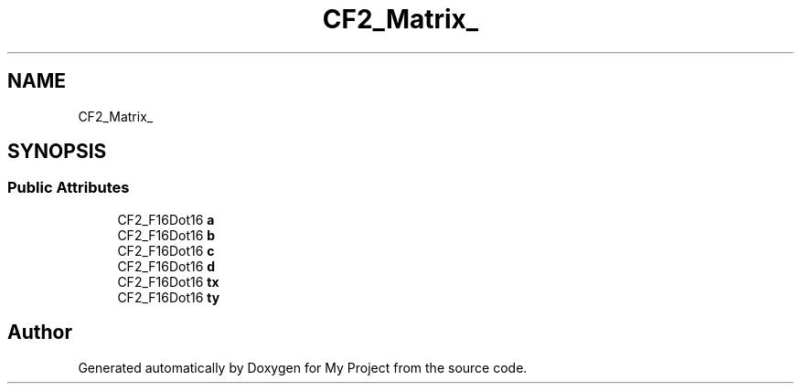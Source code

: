 .TH "CF2_Matrix_" 3 "Wed Feb 1 2023" "Version Version 0.0" "My Project" \" -*- nroff -*-
.ad l
.nh
.SH NAME
CF2_Matrix_
.SH SYNOPSIS
.br
.PP
.SS "Public Attributes"

.in +1c
.ti -1c
.RI "CF2_F16Dot16 \fBa\fP"
.br
.ti -1c
.RI "CF2_F16Dot16 \fBb\fP"
.br
.ti -1c
.RI "CF2_F16Dot16 \fBc\fP"
.br
.ti -1c
.RI "CF2_F16Dot16 \fBd\fP"
.br
.ti -1c
.RI "CF2_F16Dot16 \fBtx\fP"
.br
.ti -1c
.RI "CF2_F16Dot16 \fBty\fP"
.br
.in -1c

.SH "Author"
.PP 
Generated automatically by Doxygen for My Project from the source code\&.
